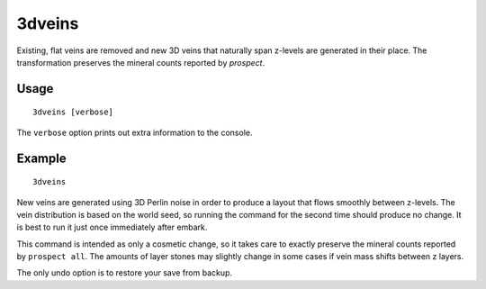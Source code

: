 3dveins
=======

.. dfhack-tool::
    :summary: Rewrite layer veins to expand in 3D space.
    :tags: fort gameplay map

Existing, flat veins are removed and new 3D veins that naturally span z-levels
are generated in their place. The transformation preserves the mineral counts
reported by `prospect`.

Usage
-----

::

    3dveins [verbose]

The ``verbose`` option prints out extra information to the console.

Example
-------

::

    3dveins

New veins are generated using 3D Perlin noise in order to produce a layout that
flows smoothly between z-levels. The vein distribution is based on the world
seed, so running the command for the second time should produce no change. It is
best to run it just once immediately after embark.

This command is intended as only a cosmetic change, so it takes care to exactly
preserve the mineral counts reported by ``prospect all``. The amounts of layer
stones may slightly change in some cases if vein mass shifts between z layers.

The only undo option is to restore your save from backup.

